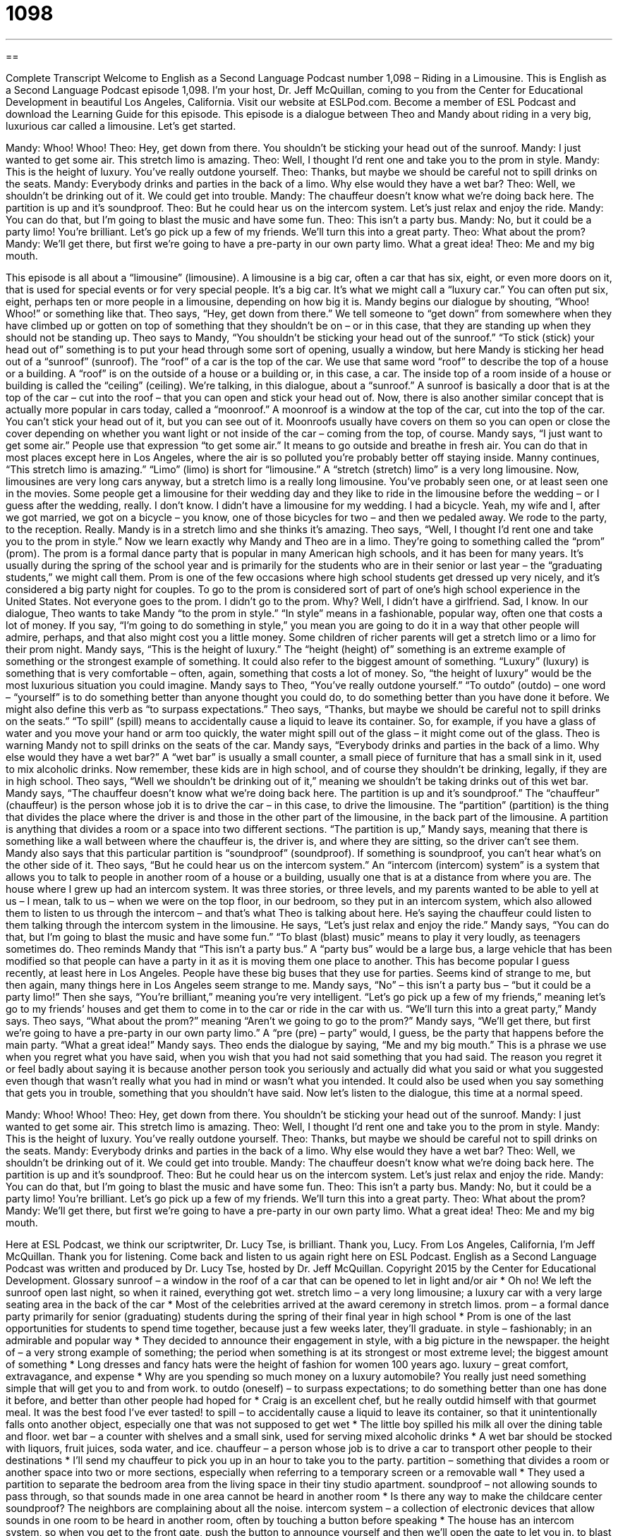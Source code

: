 = 1098
:toc: left
:toclevels: 3
:sectnums:
:stylesheet: ../../../myAdocCss.css

'''

== 

Complete Transcript
Welcome to English as a Second Language Podcast number 1,098 – Riding in a Limousine.
This is English as a Second Language Podcast episode 1,098. I’m your host, Dr. Jeff McQuillan, coming to you from the Center for Educational Development in beautiful Los Angeles, California.
Visit our website at ESLPod.com. Become a member of ESL Podcast and download the Learning Guide for this episode.
This episode is a dialogue between Theo and Mandy about riding in a very big, luxurious car called a limousine. Let’s get started.
[start of dialogue]
Mandy: Whoo! Whoo!
Theo: Hey, get down from there. You shouldn’t be sticking your head out of the sunroof.
Mandy: I just wanted to get some air. This stretch limo is amazing.
Theo: Well, I thought I’d rent one and take you to the prom in style.
Mandy: This is the height of luxury. You’ve really outdone yourself.
Theo: Thanks, but maybe we should be careful not to spill drinks on the seats.
Mandy: Everybody drinks and parties in the back of a limo. Why else would they have a wet bar?
Theo: Well, we shouldn’t be drinking out of it. We could get into trouble.
Mandy: The chauffeur doesn’t know what we’re doing back here. The partition is up and it’s soundproof.
Theo: But he could hear us on the intercom system. Let’s just relax and enjoy the ride.
Mandy: You can do that, but I’m going to blast the music and have some fun.
Theo: This isn’t a party bus.
Mandy: No, but it could be a party limo! You’re brilliant. Let’s go pick up a few of my friends. We’ll turn this into a great party.
Theo: What about the prom?
Mandy: We’ll get there, but first we’re going to have a pre-party in our own party limo. What a great idea!
Theo: Me and my big mouth.
[end of dialogue]
This episode is all about a “limousine” (limousine). A limousine is a big car, often a car that has six, eight, or even more doors on it, that is used for special events or for very special people. It’s a big car. It’s what we might call a “luxury car.” You can often put six, eight, perhaps ten or more people in a limousine, depending on how big it is.
Mandy begins our dialogue by shouting, “Whoo! Whoo!” or something like that. Theo says, “Hey, get down from there.” We tell someone to “get down” from somewhere when they have climbed up or gotten on top of something that they shouldn’t be on – or in this case, that they are standing up when they should not be standing up.
Theo says to Mandy, “You shouldn’t be sticking your head out of the sunroof.” “To stick (stick) your head out of” something is to put your head through some sort of opening, usually a window, but here Mandy is sticking her head out of a “sunroof” (sunroof). The “roof” of a car is the top of the car. We use that same word “roof” to describe the top of a house or a building. A “roof” is on the outside of a house or a building or, in this case, a car. The inside top of a room inside of a house or building is called the “ceiling” (ceiling).
We’re talking, in this dialogue, about a “sunroof.” A sunroof is basically a door that is at the top of the car – cut into the roof – that you can open and stick your head out of. Now, there is also another similar concept that is actually more popular in cars today, called a “moonroof.” A moonroof is a window at the top of the car, cut into the top of the car. You can’t stick your head out of it, but you can see out of it.
Moonroofs usually have covers on them so you can open or close the cover depending on whether you want light or not inside of the car – coming from the top, of course. Mandy says, “I just want to get some air.” People use that expression “to get some air.” It means to go outside and breathe in fresh air. You can do that in most places except here in Los Angeles, where the air is so polluted you’re probably better off staying inside.
Manny continues, “This stretch limo is amazing.” “Limo” (limo) is short for “limousine.” A “stretch (stretch) limo” is a very long limousine. Now, limousines are very long cars anyway, but a stretch limo is a really long limousine. You’ve probably seen one, or at least seen one in the movies.
Some people get a limousine for their wedding day and they like to ride in the limousine before the wedding – or I guess after the wedding, really. I don’t know. I didn’t have a limousine for my wedding. I had a bicycle. Yeah, my wife and I, after we got married, we got on a bicycle – you know, one of those bicycles for two – and then we pedaled away. We rode to the party, to the reception. Really.
Mandy is in a stretch limo and she thinks it’s amazing. Theo says, “Well, I thought I’d rent one and take you to the prom in style.” Now we learn exactly why Mandy and Theo are in a limo. They’re going to something called the “prom” (prom). The prom is a formal dance party that is popular in many American high schools, and it has been for many years. It’s usually during the spring of the school year and is primarily for the students who are in their senior or last year – the “graduating students,” we might call them.
Prom is one of the few occasions where high school students get dressed up very nicely, and it’s considered a big party night for couples. To go to the prom is considered sort of part of one’s high school experience in the United States. Not everyone goes to the prom. I didn’t go to the prom. Why? Well, I didn’t have a girlfriend. Sad, I know.
In our dialogue, Theo wants to take Mandy “to the prom in style.” “In style” means in a fashionable, popular way, often one that costs a lot of money. If you say, “I’m going to do something in style,” you mean you are going to do it in a way that other people will admire, perhaps, and that also might cost you a little money. Some children of richer parents will get a stretch limo or a limo for their prom night.
Mandy says, “This is the height of luxury.” The “height (height) of” something is an extreme example of something or the strongest example of something. It could also refer to the biggest amount of something. “Luxury” (luxury) is something that is very comfortable – often, again, something that costs a lot of money. So, “the height of luxury” would be the most luxurious situation you could imagine.
Mandy says to Theo, “You’ve really outdone yourself.” “To outdo” (outdo) – one word – “yourself” is to do something better than anyone thought you could do, to do something better than you have done it before. We might also define this verb as “to surpass expectations.”
Theo says, “Thanks, but maybe we should be careful not to spill drinks on the seats.” “To spill” (spill) means to accidentally cause a liquid to leave its container. So, for example, if you have a glass of water and you move your hand or arm too quickly, the water might spill out of the glass – it might come out of the glass. Theo is warning Mandy not to spill drinks on the seats of the car.
Mandy says, “Everybody drinks and parties in the back of a limo. Why else would they have a wet bar?” A “wet bar” is usually a small counter, a small piece of furniture that has a small sink in it, used to mix alcoholic drinks. Now remember, these kids are in high school, and of course they shouldn’t be drinking, legally, if they are in high school. Theo says, “Well we shouldn’t be drinking out of it,” meaning we shouldn’t be taking drinks out of this wet bar.
Mandy says, “The chauffeur doesn’t know what we’re doing back here. The partition is up and it’s soundproof.” The “chauffeur” (chauffeur) is the person whose job it is to drive the car – in this case, to drive the limousine. The “partition” (partition) is the thing that divides the place where the driver is and those in the other part of the limousine, in the back part of the limousine. A partition is anything that divides a room or a space into two different sections.
“The partition is up,” Mandy says, meaning that there is something like a wall between where the chauffeur is, the driver is, and where they are sitting, so the driver can’t see them. Mandy also says that this particular partition is “soundproof” (soundproof). If something is soundproof, you can’t hear what’s on the other side of it. Theo says, “But he could hear us on the intercom system.” An “intercom (intercom) system” is a system that allows you to talk to people in another room of a house or a building, usually one that is at a distance from where you are.
The house where I grew up had an intercom system. It was three stories, or three levels, and my parents wanted to be able to yell at us – I mean, talk to us – when we were on the top floor, in our bedroom, so they put in an intercom system, which also allowed them to listen to us through the intercom – and that’s what Theo is talking about here. He’s saying the chauffeur could listen to them talking through the intercom system in the limousine.
He says, “Let’s just relax and enjoy the ride.” Mandy says, “You can do that, but I’m going to blast the music and have some fun.” “To blast (blast) music” means to play it very loudly, as teenagers sometimes do. Theo reminds Mandy that “This isn’t a party bus.” A “party bus” would be a large bus, a large vehicle that has been modified so that people can have a party in it as it is moving them one place to another.
This has become popular I guess recently, at least here in Los Angeles. People have these big buses that they use for parties. Seems kind of strange to me, but then again, many things here in Los Angeles seem strange to me. Mandy says, “No” – this isn’t a party bus – “but it could be a party limo!” Then she says, “You’re brilliant,” meaning you’re very intelligent. “Let’s go pick up a few of my friends,” meaning let’s go to my friends’ houses and get them to come in to the car or ride in the car with us.
“We’ll turn this into a great party,” Mandy says. Theo says, “What about the prom?” meaning “Aren’t we going to go to the prom?” Mandy says, “We’ll get there, but first we’re going to have a pre-party in our own party limo.” A “pre (pre) – party” would, I guess, be the party that happens before the main party. “What a great idea!” Mandy says.
Theo ends the dialogue by saying, “Me and my big mouth.” This is a phrase we use when you regret what you have said, when you wish that you had not said something that you had said. The reason you regret it or feel badly about saying it is because another person took you seriously and actually did what you said or what you suggested even though that wasn’t really what you had in mind or wasn’t what you intended. It could also be used when you say something that gets you in trouble, something that you shouldn’t have said.
Now let’s listen to the dialogue, this time at a normal speed.
[start of dialogue]
Mandy: Whoo! Whoo!
Theo: Hey, get down from there. You shouldn’t be sticking your head out of the sunroof.
Mandy: I just wanted to get some air. This stretch limo is amazing.
Theo: Well, I thought I’d rent one and take you to the prom in style.
Mandy: This is the height of luxury. You’ve really outdone yourself.
Theo: Thanks, but maybe we should be careful not to spill drinks on the seats.
Mandy: Everybody drinks and parties in the back of a limo. Why else would they have a wet bar?
Theo: Well, we shouldn’t be drinking out of it. We could get into trouble.
Mandy: The chauffeur doesn’t know what we’re doing back here. The partition is up and it’s soundproof.
Theo: But he could hear us on the intercom system. Let’s just relax and enjoy the ride.
Mandy: You can do that, but I’m going to blast the music and have some fun.
Theo: This isn’t a party bus.
Mandy: No, but it could be a party limo! You’re brilliant. Let’s go pick up a few of my friends. We’ll turn this into a great party.
Theo: What about the prom?
Mandy: We’ll get there, but first we’re going to have a pre-party in our own party limo. What a great idea!
Theo: Me and my big mouth.
[end of dialogue]
Here at ESL Podcast, we think our scriptwriter, Dr. Lucy Tse, is brilliant. Thank you, Lucy.
From Los Angeles, California, I’m Jeff McQuillan. Thank you for listening. Come back and listen to us again right here on ESL Podcast.
English as a Second Language Podcast was written and produced by Dr. Lucy Tse, hosted by Dr. Jeff McQuillan. Copyright 2015 by the Center for Educational Development.
Glossary
sunroof – a window in the roof of a car that can be opened to let in light and/or air
* Oh no! We left the sunroof open last night, so when it rained, everything got wet.
stretch limo – a very long limousine; a luxury car with a very large seating area in the back of the car
* Most of the celebrities arrived at the award ceremony in stretch limos.
prom – a formal dance party primarily for senior (graduating) students during the spring of their final year in high school
* Prom is one of the last opportunities for students to spend time together, because just a few weeks later, they’ll graduate.
in style – fashionably; in an admirable and popular way
* They decided to announce their engagement in style, with a big picture in the newspaper.
the height of – a very strong example of something; the period when something is at its strongest or most extreme level; the biggest amount of something
* Long dresses and fancy hats were the height of fashion for women 100 years ago.
luxury – great comfort, extravagance, and expense
* Why are you spending so much money on a luxury automobile? You really just need something simple that will get you to and from work.
to outdo (oneself) – to surpass expectations; to do something better than one has done it before, and better than other people had hoped for
* Craig is an excellent chef, but he really outdid himself with that gourmet meal. It was the best food I’ve ever tasted!
to spill – to accidentally cause a liquid to leave its container, so that it unintentionally falls onto another object, especially one that was not supposed to get wet
* The little boy spilled his milk all over the dining table and floor.
wet bar – a counter with shelves and a small sink, used for serving mixed alcoholic drinks
* A wet bar should be stocked with liquors, fruit juices, soda water, and ice.
chauffeur – a person whose job is to drive a car to transport other people to their destinations
* I’ll send my chauffeur to pick you up in an hour to take you to the party.
partition – something that divides a room or another space into two or more sections, especially when referring to a temporary screen or a removable wall
* They used a partition to separate the bedroom area from the living space in their tiny studio apartment.
soundproof – not allowing sounds to pass through, so that sounds made in one area cannot be heard in another room
* Is there any way to make the childcare center soundproof? The neighbors are complaining about all the noise.
intercom system – a collection of electronic devices that allow sounds in one room to be heard in another room, often by touching a button before speaking
* The house has an intercom system, so when you get to the front gate, push the button to announce yourself and then we’ll open the gate to let you in.
to blast – to play music or other noise very loudly
* The people who live near the stadium are worried about concerts blasting music into their neighborhood late at night.
party bus – a large bus or recreational vehicle that has been modified and decorated for people to have a party while they travel from one place to another
* To create this party bus, they removed all the seats, installed carpet, painted the walls, added lighting and a disco ball, and put in a small bar.
brilliant – extremely intelligent; with very good ideas
* Dr. Stroebel is a brilliant biochemist and does ground-breaking research.
pre-party – a party that happens before the main party of the evening
* Don’t drink too much at the pre-party, or you won’t feel too good at the actual party.
me and my big mouth – a phrase used when one regrets what one has said, especially because another person took it seriously and acted upon what one said in a way that one did not anticipate or want
* I invited Karen to “come visit us anytime,” but now she’s planning to stay for three weeks! Me and my big mouth.
Comprehension Questions
1. What is a stretch limo?
a) A type of dance
b) A type of vehicle
c) A type of alcoholic drink
2. What does Mandy mean when she says, “I’m going to blast the music”?
a) She’s going to turn up the volume.
b) She’s going to start singing.
c) She’s going to change the radio station.
Answers at bottom.
What Else Does It Mean?
to spill
The verb “to spill,” in this podcast, means to accidentally cause a liquid to leave its container, so that it unintentionally falls onto another object, especially one that was not supposed to get wet: “The lab should have a cleanup kit for hazardous materials, just in case one of the students spills the chemicals used in the experiments.” Or, “If you spill red wine on a white carpet, it will stain.” The phrase “to spill the beans” means to accidentally share a secret: “Who spilled the beans and told Ahmed about the surprise birthday party we were planning?” Finally, the phrase “to spill blood” means to kill someone, especially when describing a battle: “The soldiers were young and had never spilt blood before.”
to blast
In this podcast, the verb “to blast” means to play music or other noise very loudly: “How can they concentrate with that music blasting through the office building?” The verb “to blast” also means to damage or destroy something through an explosion: “The demolition crew blasted the old apartment building until it was a pile of old wood and bricks.” The verb “to blast” can also mean for air or water to move out of something very forcefully and with a lot of pressure: “The firefighters blasted the fire with water from their hoses.” The phrase “to have a blast” means to have a lot of fun, or to have a very good time: “We had a blast at the beach last weekend.” Finally, when talking about a rocket or space shuttle, the countdown ends with the words “blast off”: “10, 9, 8, 7, 6, 5, 4, 3, 2, 1, blast off!”
Culture Note
Common Prom Traditions
At a typical prom, students “get dressed up” (wear very nice clothes). Girls often wear a “full-length” (reaching down to the ground) dress and boys wear a rented “tuxedo” (a formal suit). The boy normally goes to the girl’s house, where he “presents her with” (gives her) a “corsage” (a floral arrangement worn around the wrist or pinned to the dress at the “neckline” (the top part of the dress), and he wears a “matching” (with the same style and color) “boutonniere” (a smaller floral arrangement worn on the “lapel” (the folded part of the collar that reaches down onto the chest).
The girl’s parents usually take a lot of pictures of the couple at the house, and then they leave. Sometimes the boy drives his own car or his parents’ car, but others will rent a limousine. When they arrive at the prom, which may be held at the school gymnasium, a hotel lobby, a country club, or a similar “venue” (place), the boy and girl “hook arms” (wrap their arms around each other) or hold hands as they walk in. Dancers can rest at small tables and enjoy “refreshments” (light drinks and snacks). Often a professional photographer takes “posed” (holding one’s body in a particular position) of the couple. There may be a live band, or simply a “DJ” (disc jockey; someone whose job is to choose which songs to play).
During the prom, the “prom king” and “prom queen” are announced. These are two students, usually selected by their peers, who are popular and attractive. They are given a “crown” (a tiara; a shiny object placed on the head, like royalty) and then they dance with each other.
Comprehension Answers
1 - b
2 - a
